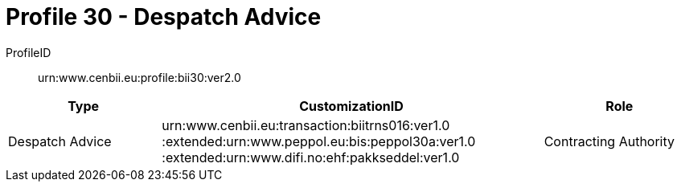 = Profile 30 - Despatch Advice

ProfileID::
urn:www.cenbii.eu:profile:bii30:ver2.0

[cols="2,5,2", options="header"]
|===
| Type
| CustomizationID
| Role

| Despatch Advice
| urn:www.cenbii.eu:transaction:biitrns016:ver1.0 :extended:urn:www.peppol.eu:bis:peppol30a:ver1.0 :extended:urn:www.difi.no:ehf:pakkseddel:ver1.0
| Contracting Authority
|===
